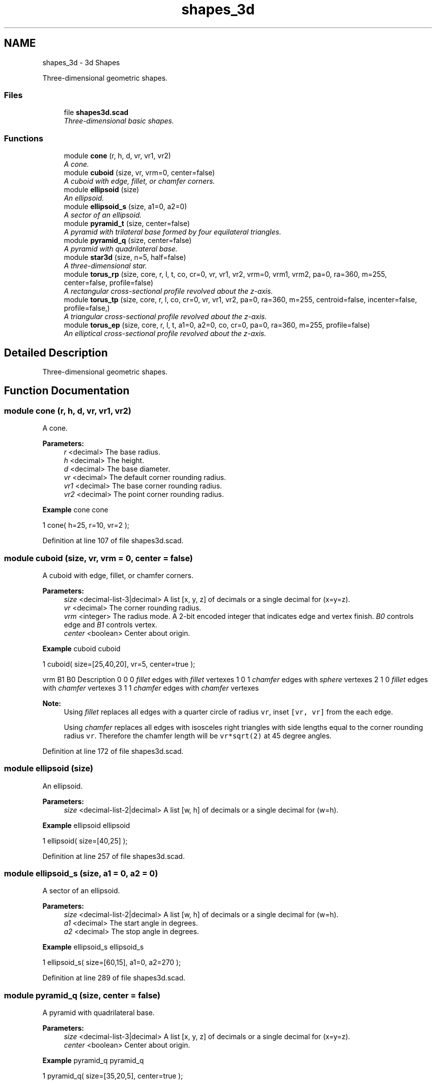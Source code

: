.TH "shapes_3d" 3 "Fri Apr 7 2017" "Version v0.6.1" "omdl" \" -*- nroff -*-
.ad l
.nh
.SH NAME
shapes_3d \- 3d Shapes
.PP
Three-dimensional geometric shapes\&.  

.SS "Files"

.in +1c
.ti -1c
.RI "file \fBshapes3d\&.scad\fP"
.br
.RI "\fIThree-dimensional basic shapes\&. \fP"
.in -1c
.SS "Functions"

.in +1c
.ti -1c
.RI "module \fBcone\fP (r, h, d, vr, vr1, vr2)"
.br
.RI "\fIA cone\&. \fP"
.ti -1c
.RI "module \fBcuboid\fP (size, vr, vrm=0, center=false)"
.br
.RI "\fIA cuboid with edge, fillet, or chamfer corners\&. \fP"
.ti -1c
.RI "module \fBellipsoid\fP (size)"
.br
.RI "\fIAn ellipsoid\&. \fP"
.ti -1c
.RI "module \fBellipsoid_s\fP (size, a1=0, a2=0)"
.br
.RI "\fIA sector of an ellipsoid\&. \fP"
.ti -1c
.RI "module \fBpyramid_t\fP (size, center=false)"
.br
.RI "\fIA pyramid with trilateral base formed by four equilateral triangles\&. \fP"
.ti -1c
.RI "module \fBpyramid_q\fP (size, center=false)"
.br
.RI "\fIA pyramid with quadrilateral base\&. \fP"
.ti -1c
.RI "module \fBstar3d\fP (size, n=5, half=false)"
.br
.RI "\fIA three-dimensional star\&. \fP"
.ti -1c
.RI "module \fBtorus_rp\fP (size, core, r, l, t, co, cr=0, vr, vr1, vr2, vrm=0, vrm1, vrm2, pa=0, ra=360, m=255, center=false, profile=false)"
.br
.RI "\fIA rectangular cross-sectional profile revolved about the z-axis\&. \fP"
.ti -1c
.RI "module \fBtorus_tp\fP (size, core, r, l, co, cr=0, vr, vr1, vr2, pa=0, ra=360, m=255, centroid=false, incenter=false, profile=false,)"
.br
.RI "\fIA triangular cross-sectional profile revolved about the z-axis\&. \fP"
.ti -1c
.RI "module \fBtorus_ep\fP (size, core, r, l, t, a1=0, a2=0, co, cr=0, pa=0, ra=360, m=255, profile=false)"
.br
.RI "\fIAn elliptical cross-sectional profile revolved about the z-axis\&. \fP"
.in -1c
.SH "Detailed Description"
.PP 
Three-dimensional geometric shapes\&. 


.SH "Function Documentation"
.PP 
.SS "module cone (r, h, d, vr, vr1, vr2)"

.PP
A cone\&. 
.PP
\fBParameters:\fP
.RS 4
\fIr\fP <decimal> The base radius\&. 
.br
\fIh\fP <decimal> The height\&.
.br
\fId\fP <decimal> The base diameter\&.
.br
\fIvr\fP <decimal> The default corner rounding radius\&. 
.br
\fIvr1\fP <decimal> The base corner rounding radius\&. 
.br
\fIvr2\fP <decimal> The point corner rounding radius\&.
.RE
.PP
\fBExample\fP cone cone 
.PP
.nf
1       cone( h=25, r=10, vr=2 );

.fi
.PP
 
.PP
Definition at line 107 of file shapes3d\&.scad\&.
.SS "module cuboid (size, vr, vrm = \fC0\fP, center = \fCfalse\fP)"

.PP
A cuboid with edge, fillet, or chamfer corners\&. 
.PP
\fBParameters:\fP
.RS 4
\fIsize\fP <decimal-list-3|decimal> A list [x, y, z] of decimals or a single decimal for (x=y=z)\&.
.br
\fIvr\fP <decimal> The corner rounding radius\&.
.br
\fIvrm\fP <integer> The radius mode\&. A 2-bit encoded integer that indicates edge and vertex finish\&. \fIB0\fP controls edge and \fIB1\fP controls vertex\&.
.br
\fIcenter\fP <boolean> Center about origin\&.
.RE
.PP
\fBExample\fP cuboid cuboid 
.PP
.nf
1       cuboid( size=[25,40,20], vr=5, center=true );

.fi
.PP
.PP
vrm B1 B0 Description  0 0 0 \fIfillet\fP edges with \fIfillet\fP vertexes 1 0 1 \fIchamfer\fP edges with \fIsphere\fP vertexes 2 1 0 \fIfillet\fP edges with \fIchamfer\fP vertexes 3 1 1 \fIchamfer\fP edges with \fIchamfer\fP vertexes 
.PP
\fBNote:\fP
.RS 4
Using \fIfillet\fP replaces all edges with a quarter circle of radius \fCvr\fP, inset \fC[vr, vr]\fP from the each edge\&. 
.PP
Using \fIchamfer\fP replaces all edges with isosceles right triangles with side lengths equal to the corner rounding radius \fCvr\fP\&. Therefore the chamfer length will be \fCvr*sqrt(2)\fP at 45 degree angles\&. 
.RE
.PP

.PP
Definition at line 172 of file shapes3d\&.scad\&.
.SS "module ellipsoid (size)"

.PP
An ellipsoid\&. 
.PP
\fBParameters:\fP
.RS 4
\fIsize\fP <decimal-list-2|decimal> A list [w, h] of decimals or a single decimal for (w=h)\&.
.RE
.PP
\fBExample\fP ellipsoid ellipsoid 
.PP
.nf
1       ellipsoid( size=[40,25] );

.fi
.PP
 
.PP
Definition at line 257 of file shapes3d\&.scad\&.
.SS "module ellipsoid_s (size, a1 = \fC0\fP, a2 = \fC0\fP)"

.PP
A sector of an ellipsoid\&. 
.PP
\fBParameters:\fP
.RS 4
\fIsize\fP <decimal-list-2|decimal> A list [w, h] of decimals or a single decimal for (w=h)\&.
.br
\fIa1\fP <decimal> The start angle in degrees\&. 
.br
\fIa2\fP <decimal> The stop angle in degrees\&.
.RE
.PP
\fBExample\fP ellipsoid_s ellipsoid_s 
.PP
.nf
1       ellipsoid_s( size=[60,15], a1=0, a2=270 );

.fi
.PP
 
.PP
Definition at line 289 of file shapes3d\&.scad\&.
.SS "module pyramid_q (size, center = \fCfalse\fP)"

.PP
A pyramid with quadrilateral base\&. 
.PP
\fBParameters:\fP
.RS 4
\fIsize\fP <decimal-list-3|decimal> A list [x, y, z] of decimals or a single decimal for (x=y=z)\&.
.br
\fIcenter\fP <boolean> Center about origin\&.
.RE
.PP
\fBExample\fP pyramid_q pyramid_q 
.PP
.nf
1       pyramid_q( size=[35,20,5], center=true );

.fi
.PP
.PP
\fBTodo\fP
.RS 4
Support vertex rounding radius\&. 
.RE
.PP

.PP
Definition at line 391 of file shapes3d\&.scad\&.
.SS "module pyramid_t (size, center = \fCfalse\fP)"

.PP
A pyramid with trilateral base formed by four equilateral triangles\&. 
.PP
\fBParameters:\fP
.RS 4
\fIsize\fP <decimal> The face radius\&.
.br
\fIcenter\fP <boolean> Center about origin\&.
.RE
.PP
\fBExample\fP pyramid_t pyramid_t 
.PP
.nf
1       pyramid_t( size=20, center=true );

.fi
.PP
.PP
\fBTodo\fP
.RS 4
Support vertex rounding radius\&. 
.RE
.PP

.PP
Definition at line 347 of file shapes3d\&.scad\&.
.SS "module star3d (size, n = \fC5\fP, half = \fCfalse\fP)"

.PP
A three-dimensional star\&. 
.PP
\fBParameters:\fP
.RS 4
\fIsize\fP <decimal-list-3|decimal> A list [l, w, h] of decimals or a single decimal for (size=l=2*w=4*h)\&.
.br
\fIn\fP <decimal> The number of points\&.
.br
\fIhalf\fP <boolean> Render upper half only\&.
.RE
.PP
\fBExample\fP star3d star3d 
.PP
.nf
1       star3d( size=40, n=5, half=true );

.fi
.PP
 
.PP
Definition at line 437 of file shapes3d\&.scad\&.
.SS "module torus_ep (size, core, r, l, t, a1 = \fC0\fP, a2 = \fC0\fP, co, cr = \fC0\fP, pa = \fC0\fP, ra = \fC360\fP, m = \fC255\fP, profile = \fCfalse\fP)"

.PP
An elliptical cross-sectional profile revolved about the z-axis\&. 
.PP
\fBParameters:\fP
.RS 4
\fIsize\fP <decimal-list-2|decimal> The profile size\&. A list [x, y] of decimals or a single decimal for (x=y)\&. 
.br
\fIcore\fP <decimal-list-2|decimal> The profile core\&. A list [x, y] of decimals or a single decimal for (x=y)\&.
.br
\fIr\fP <decimal> The rotation radius\&. 
.br
\fIl\fP <decimal-list-2|decimal> The elongation length\&. A list [x, y] of decimals or a single decimal for (x=y)
.br
\fIt\fP <decimal-list-2|decimal> The profile thickness\&. A list [x, y] of decimals or a single decimal for (x=y)\&.
.br
\fIa1\fP <decimal> The profile start angle in degrees\&. 
.br
\fIa2\fP <decimal> The profile stop angle in degrees\&.
.br
\fIco\fP <decimal-list-2> Core offset\&. A list [x, y] of decimals\&. 
.br
\fIcr\fP <decimal> Core z-rotation\&.
.br
\fIpa\fP <decimal> The profile pitch angle in degrees\&. 
.br
\fIra\fP <decimal> The rotation sweep angle in degrees\&. 
.br
\fIm\fP <integer> The section render mode\&. An 8-bit encoded integer that indicates the revolution sections to render\&.
.br
\fIprofile\fP <boolean> Show profile only (do not extrude)\&.
.RE
.PP
\fBSee also:\fP
.RS 4
\fBrotate_extrude_tre\fP for description of extrude parameters\&.
.RE
.PP
Thickness \fCt\fP 
.PD 0

.IP "\(bu" 2
\fCcore = size - t\fP; when \fCt\fP and \fCsize\fP are given\&. 
.IP "\(bu" 2
\fCsize = core + t\fP; when \fCt\fP and \fCcore\fP are given\&.
.PP
\fBExample\fP torus_ep torus_ep 
.PP
.nf
1       torus_ep( size=[20,15], t=[2,4], r=50, a1=0, a2=180, pa=90, ra=270, co=[0,2] );

.fi
.PP
 
.PP
Definition at line 659 of file shapes3d\&.scad\&.
.SS "module torus_rp (size, core, r, l, t, co, cr = \fC0\fP, vr, vr1, vr2, vrm = \fC0\fP, vrm1, vrm2, pa = \fC0\fP, ra = \fC360\fP, m = \fC255\fP, center = \fCfalse\fP, profile = \fCfalse\fP)"

.PP
A rectangular cross-sectional profile revolved about the z-axis\&. 
.PP
\fBParameters:\fP
.RS 4
\fIsize\fP <decimal-list-2|decimal> The profile size\&. A list [x, y] of decimals or a single decimal for (x=y)\&. 
.br
\fIcore\fP <decimal-list-2|decimal> The profile core\&. A list [x, y] of decimals or a single decimal for (x=y)\&.
.br
\fIr\fP <decimal> The rotation radius\&. 
.br
\fIl\fP <decimal-list-2|decimal> The elongation length\&. A list [x, y] of decimals or a single decimal for (x=y)
.br
\fIt\fP <decimal-list-2|decimal> The profile thickness\&. A list [x, y] of decimals or a single decimal for (x=y)\&.
.br
\fIco\fP <decimal-list-2> Core offset\&. A list [x, y] of decimals\&. 
.br
\fIcr\fP <decimal> Core z-rotation\&.
.br
\fIvr\fP <decimal-list-4|decimal> The profile default corner rounding radius\&. A list [v1r, v2r, v3r, v4r] of decimals or a single decimal for (v1r=v2r=v3r=v4r)\&. Unspecified corners are not rounded\&. 
.br
\fIvr1\fP <decimal-list-4|decimal> The profile outer corner rounding radius\&. 
.br
\fIvr2\fP <decimal-list-4|decimal> The profile core corner rounding radius\&.
.br
\fIvrm\fP <integer> The default corner radius mode\&. A 4-bit encoded integer that indicates each corner finish\&. Use bit value \fB0\fP for \fIfillet\fP and \fB1\fP for \fIchamfer\fP\&. 
.br
\fIvrm1\fP <integer> The outer corner radius mode\&. 
.br
\fIvrm2\fP <integer> The core corner radius mode\&.
.br
\fIpa\fP <decimal> The profile pitch angle in degrees\&. 
.br
\fIra\fP <decimal> The rotation sweep angle in degrees\&. 
.br
\fIm\fP <integer> The section render mode\&. An 8-bit encoded integer that indicates the revolution sections to render\&.
.br
\fIcenter\fP <boolean> Rotate about profile center\&. 
.br
\fIprofile\fP <boolean> Show profile only (do not extrude)\&.
.RE
.PP
\fBSee also:\fP
.RS 4
\fBrotate_extrude_tre\fP for description of extrude parameters\&.
.RE
.PP
Thickness \fCt\fP 
.PD 0

.IP "\(bu" 2
\fCcore = size - t\fP; when \fCt\fP and \fCsize\fP are given\&. 
.IP "\(bu" 2
\fCsize = core + t\fP; when \fCt\fP and \fCcore\fP are given\&.
.PP
\fBExample\fP torus_rp torus_rp 
.PP
.nf
1       torus_rp( size=[40,20], core=[35,20], r=40, l=[90,60], co=[0,2\&.5], vr=4, vrm=15, center=true );

.fi
.PP
 
.PP
Definition at line 520 of file shapes3d\&.scad\&.
.SS "module torus_tp (size, core, r, l, co, cr = \fC0\fP, vr, vr1, vr2, pa = \fC0\fP, ra = \fC360\fP, m = \fC255\fP, centroid = \fCfalse\fP, incenter = \fCfalse\fP, profile = \fCfalse\fP)"

.PP
A triangular cross-sectional profile revolved about the z-axis\&. 
.PP
\fBParameters:\fP
.RS 4
\fIsize\fP <decimal-list-3|decimal> The size\&. A list [s1, s2, s3] of decimals or a single decimal for (s1=s2=s3)\&. 
.br
\fIcore\fP <decimal-list-3|decimal> The core\&. A list [s1, s2, s3] of decimals or a single decimal for (s1=s2=s3)\&.
.br
\fIr\fP <decimal> The rotation radius\&. 
.br
\fIl\fP <decimal-list-2|decimal> The elongation length\&. A list [x, y] of decimals or a single decimal for (x=y)
.br
\fIco\fP <decimal-list-2> Core offset\&. A list [x, y] of decimals\&. 
.br
\fIcr\fP <decimal> Core z-rotation\&.
.br
\fIvr\fP <decimal-list-3|decimal> The default vertex rounding radius\&. A list [v1r, v2r, v3r] of decimals or a single decimal for (v1r=v2r=v3r)\&. 
.br
\fIvr1\fP <decimal-list-3|decimal> The outer vertex rounding radius\&. 
.br
\fIvr2\fP <decimal-list-3|decimal> The core vertex rounding radius\&.
.br
\fIpa\fP <decimal> The profile pitch angle in degrees\&. 
.br
\fIra\fP <decimal> The rotation sweep angle in degrees\&. 
.br
\fIm\fP <integer> The section render mode\&. An 8-bit encoded integer that indicates the revolution sections to render\&.
.br
\fIcentroid\fP <boolean> Rotate about profile centroid\&. 
.br
\fIincenter\fP <boolean> Rotate about profile incenter\&. 
.br
\fIprofile\fP <boolean> Show profile only (do not extrude)\&.
.RE
.PP
\fBSee also:\fP
.RS 4
\fBrotate_extrude_tre\fP for description of extrude parameters\&.
.RE
.PP
\fBExample\fP torus_tp torus_tp 
.PP
.nf
1       torus_tp( size=40, core=30, r=60, co=[0,-4], vr=4, pa=90, ra=270, centroid=true );

.fi
.PP
.PP
\fBNote:\fP
.RS 4
The outer and inner triangles centroids are aligned prior to the core removal\&. 
.RE
.PP

.PP
Definition at line 592 of file shapes3d\&.scad\&.
.SH "Author"
.PP 
Generated automatically by Doxygen for omdl from the source code\&.
